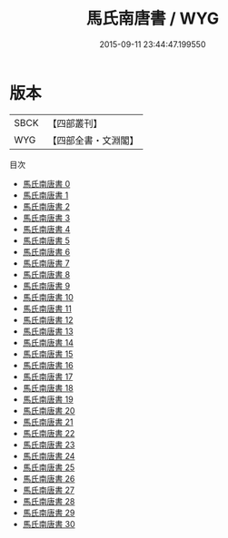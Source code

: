 #+TITLE: 馬氏南唐書 / WYG

#+DATE: 2015-09-11 23:44:47.199550
* 版本
 |      SBCK|【四部叢刊】  |
 |       WYG|【四部全書・文淵閣】|
目次
 - [[file:KR2i0017_000.txt][馬氏南唐書 0]]
 - [[file:KR2i0017_001.txt][馬氏南唐書 1]]
 - [[file:KR2i0017_002.txt][馬氏南唐書 2]]
 - [[file:KR2i0017_003.txt][馬氏南唐書 3]]
 - [[file:KR2i0017_004.txt][馬氏南唐書 4]]
 - [[file:KR2i0017_005.txt][馬氏南唐書 5]]
 - [[file:KR2i0017_006.txt][馬氏南唐書 6]]
 - [[file:KR2i0017_007.txt][馬氏南唐書 7]]
 - [[file:KR2i0017_008.txt][馬氏南唐書 8]]
 - [[file:KR2i0017_009.txt][馬氏南唐書 9]]
 - [[file:KR2i0017_010.txt][馬氏南唐書 10]]
 - [[file:KR2i0017_011.txt][馬氏南唐書 11]]
 - [[file:KR2i0017_012.txt][馬氏南唐書 12]]
 - [[file:KR2i0017_013.txt][馬氏南唐書 13]]
 - [[file:KR2i0017_014.txt][馬氏南唐書 14]]
 - [[file:KR2i0017_015.txt][馬氏南唐書 15]]
 - [[file:KR2i0017_016.txt][馬氏南唐書 16]]
 - [[file:KR2i0017_017.txt][馬氏南唐書 17]]
 - [[file:KR2i0017_018.txt][馬氏南唐書 18]]
 - [[file:KR2i0017_019.txt][馬氏南唐書 19]]
 - [[file:KR2i0017_020.txt][馬氏南唐書 20]]
 - [[file:KR2i0017_021.txt][馬氏南唐書 21]]
 - [[file:KR2i0017_022.txt][馬氏南唐書 22]]
 - [[file:KR2i0017_023.txt][馬氏南唐書 23]]
 - [[file:KR2i0017_024.txt][馬氏南唐書 24]]
 - [[file:KR2i0017_025.txt][馬氏南唐書 25]]
 - [[file:KR2i0017_026.txt][馬氏南唐書 26]]
 - [[file:KR2i0017_027.txt][馬氏南唐書 27]]
 - [[file:KR2i0017_028.txt][馬氏南唐書 28]]
 - [[file:KR2i0017_029.txt][馬氏南唐書 29]]
 - [[file:KR2i0017_030.txt][馬氏南唐書 30]]
